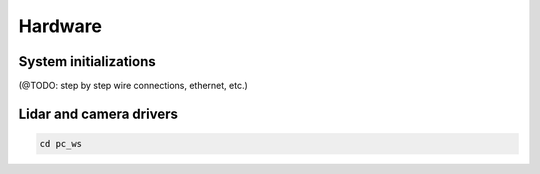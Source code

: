 Hardware
======

System initializations
------

(@TODO: step by step wire connections, ethernet, etc.) 

Lidar and camera drivers
------
.. code:: bash

   cd pc_ws
